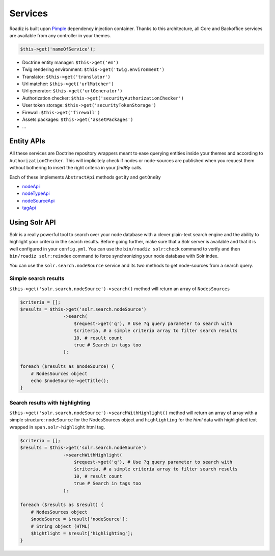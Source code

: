 .. _services:

Services
========

Roadiz is built upon `Pimple <http://pimple.sensiolabs.org>`_ dependency injection container.
Thanks to this architecture, all Core and Backoffice services are available from any controller
in your themes.

.. code-block:: php

    $this->get('nameOfService');


* Doctrine entity manager: ``$this->get('em')``
* Twig rendering environment: ``$this->get('twig.environment')``
* Translator: ``$this->get('translator')``
* Url matcher: ``$this->get('urlMatcher')``
* Url generator: ``$this->get('urlGenerator')``
* Authorization checker: ``$this->get('securityAuthorizationChecker')``
* User token storage: ``$this->get('securityTokenStorage')``
* Firewall: ``$this->get('firewall')``
* Assets packages: ``$this->get('assetPackages')``
* …

Entity APIs
-----------

All these services are Doctrine repository wrappers meant to ease querying
entities inside your themes and according to ``AuthorizationChecker``. This will
implicitely check if nodes or node-sources are published when you request them
without bothering to insert the right criteria in your *findBy* calls.

Each of these implements ``AbstractApi`` methods ``getBy`` and ``getOneBy``

* `nodeApi <http://api.roadiz.io/RZ/Roadiz/CMS/Utils/NodeApi.html>`_
* `nodeTypeApi <http://api.roadiz.io/RZ/Roadiz/CMS/Utils/NodeTypeApi.html>`_
* `nodeSourceApi <http://api.roadiz.io/RZ/Roadiz/CMS/Utils/NodeSourceApi.html>`_
* `tagApi <http://api.roadiz.io/RZ/Roadiz/CMS/Utils/TagApi.html>`_

Using Solr API
--------------

Solr is a really powerful tool to search over your node database with
a clever plain-text search engine and the ability to highlight your criteria
in the search results. Before going further, make sure that a Solr server is available
and that it is well configured in your ``config.yml``. You can use the
``bin/roadiz solr:check`` command to verify and then ``bin/roadiz solr:reindex`` command
to force synchronizing your node database with Solr index.

You can use the ``solr.search.nodeSource`` service and its two methods to
get node-sources from a search query.

Simple search results
^^^^^^^^^^^^^^^^^^^^^

``$this->get('solr.search.nodeSource')->search()`` method will return an array of ``NodesSources``

.. code-block:: php

    $criteria = [];
    $results = $this->get('solr.search.nodeSource')
                    ->search(
                        $request->get('q'), # Use ?q query parameter to search with
                        $criteria, # a simple criteria array to filter search results
                        10, # result count
                        true # Search in tags too
                    );

    foreach ($results as $nodeSource) {
        # NodesSources object
        echo $nodeSource->getTitle();
    }

Search results with highlighting
^^^^^^^^^^^^^^^^^^^^^^^^^^^^^^^^

``$this->get('solr.search.nodeSource')->searchWithHighlight()`` method will return an array of array with a simple structure: ``nodeSource`` for the NodesSources object and ``highlighting`` for the *html* data with highlighted text wrapped in ``span.solr-highlight`` html tag.

.. code-block:: php

    $criteria = [];
    $results = $this->get('solr.search.nodeSource')
                    ->searchWithHighlight(
                        $request->get('q'), # Use ?q query parameter to search with
                        $criteria, # a simple criteria array to filter search results
                        10, # result count
                        true # Search in tags too
                    );

    foreach ($results as $result) {
        # NodesSources object
        $nodeSource = $result['nodeSource'];
        # String object (HTML)
        $hightlight = $result['highlighting'];
    }
